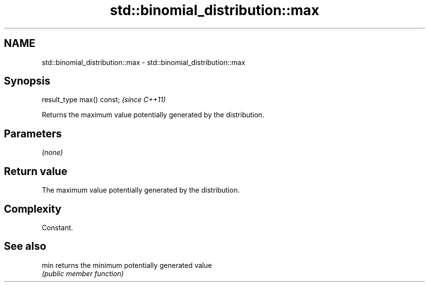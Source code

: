 .TH std::binomial_distribution::max 3 "2018.03.28" "http://cppreference.com" "C++ Standard Libary"
.SH NAME
std::binomial_distribution::max \- std::binomial_distribution::max

.SH Synopsis
   result_type max() const;  \fI(since C++11)\fP

   Returns the maximum value potentially generated by the distribution.

.SH Parameters

   \fI(none)\fP

.SH Return value

   The maximum value potentially generated by the distribution.

.SH Complexity

   Constant.

.SH See also

   min returns the minimum potentially generated value
       \fI(public member function)\fP 
